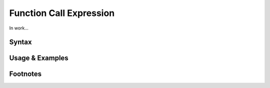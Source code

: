 ************************
Function Call Expression
************************

In work...

Syntax
------

Usage & Examples
----------------

Footnotes
-----------
